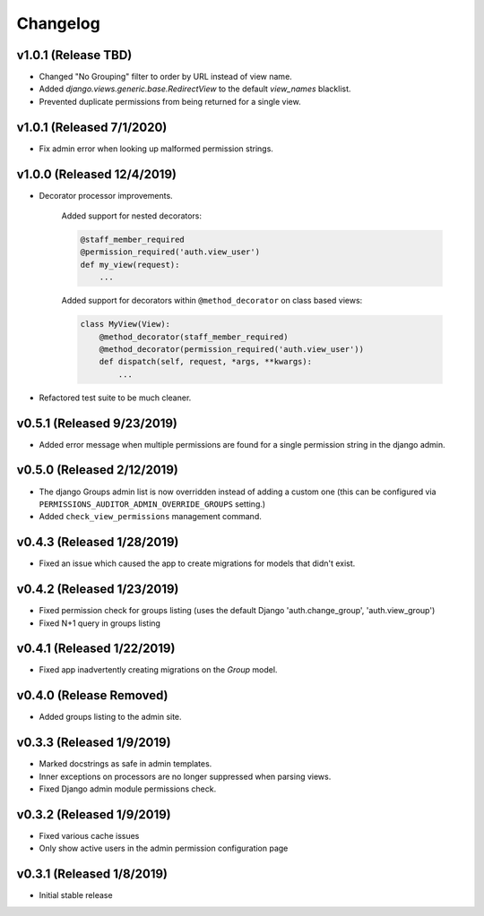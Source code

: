 Changelog
=========

v1.0.1 (Release TBD)
--------------------------

- Changed "No Grouping" filter to order by URL instead of view name.
- Added `django.views.generic.base.RedirectView` to the default `view_names` blacklist.
- Prevented duplicate permissions from being returned for a single view.


v1.0.1 (Released 7/1/2020)
--------------------------

- Fix admin error when looking up malformed permission strings.


v1.0.0 (Released 12/4/2019)
---------------------------

- Decorator processor improvements.

    Added support for nested decorators:

    .. code-block:: python

        @staff_member_required
        @permission_required('auth.view_user')
        def my_view(request):
            ...

    Added support for decorators within ``@method_decorator`` on class based views:

    .. code-block:: python

        class MyView(View):
            @method_decorator(staff_member_required)
            @method_decorator(permission_required('auth.view_user'))
            def dispatch(self, request, *args, **kwargs):
                ...

- Refactored test suite to be much cleaner.


v0.5.1 (Released 9/23/2019)
---------------------------

- Added error message when multiple permissions are found for a single permission string in the django admin.


v0.5.0 (Released 2/12/2019)
---------------------------

- The django Groups admin list is now overridden instead of adding a custom one (this can be configured via ``PERMISSIONS_AUDITOR_ADMIN_OVERRIDE_GROUPS`` setting.)
- Added ``check_view_permissions`` management command.


v0.4.3 (Released 1/28/2019)
---------------------------

- Fixed an issue which caused the app to create migrations for models that didn't exist.


v0.4.2 (Released 1/23/2019)
---------------------------

- Fixed permission check for groups listing (uses the default Django 'auth.change_group', 'auth.view_group')
- Fixed N+1 query in groups listing


v0.4.1 (Released 1/22/2019)
---------------------------

- Fixed app inadvertently creating migrations on the `Group` model.


v0.4.0 (Release Removed)
---------------------------

- Added groups listing to the admin site.


v0.3.3 (Released 1/9/2019)
--------------------------

- Marked docstrings as safe in admin templates.
- Inner exceptions on processors are no longer suppressed when parsing views.
- Fixed Django admin module permissions check.


v0.3.2 (Released 1/9/2019)
--------------------------

- Fixed various cache issues
- Only show active users in the admin permission configuration page


v0.3.1 (Released 1/8/2019)
--------------------------

- Initial stable release

